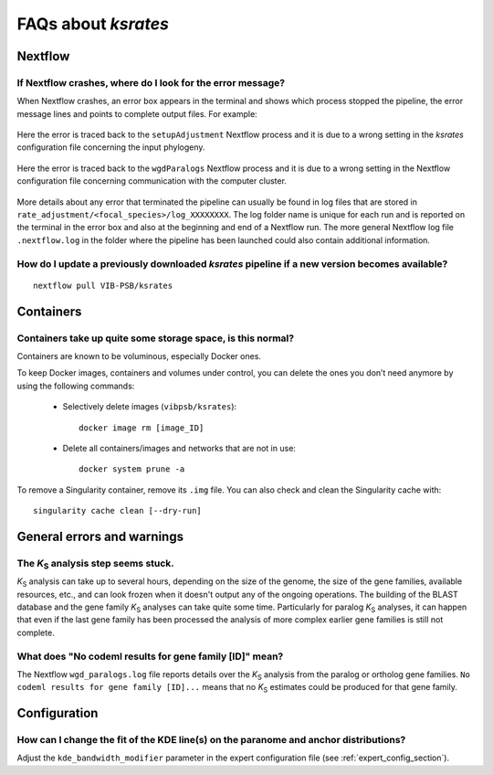********************
FAQs about *ksrates*
********************

Nextflow
========

If Nextflow crashes, where do I look for the error message?
-----------------------------------------------------------

When Nextflow crashes, an error box appears in the terminal and shows which process stopped the pipeline, the error message lines and points to complete output files. For example:

.. figure:: _images/error_box1.png
    :align: center
    :width: 800

    Here the error is traced back to the ``setupAdjustment`` Nextflow process and it is due to a wrong setting in the *ksrates* configuration file concerning the input phylogeny.

.. figure:: _images/error_box2.png
    :align: center
    :width: 800
    
    Here the error is traced back to the ``wgdParalogs`` Nextflow process and it is due to a wrong setting in the Nextflow configuration file concerning communication with the computer cluster.
    
More details about any error that terminated the pipeline can usually be found in log files that are stored in ``rate_adjustment/<focal_species>/log_XXXXXXXX``. The log folder name is unique for each run and is reported on the terminal in the error box and also at the beginning and end of a Nextflow run. The more general Nextflow log file ``.nextflow.log`` in the folder where the pipeline has been launched could also contain additional information.


How do I update a previously downloaded *ksrates* pipeline if a new version becomes available?
----------------------------------------------------------------------------------------------
::
   
    nextflow pull VIB-PSB/ksrates



Containers
==========

Containers take up quite some storage space, is this normal?
------------------------------------------------------------

Containers are known to be voluminous, especially Docker ones.

To keep Docker images, containers and volumes under control, you can delete the ones you don’t need anymore by using the following commands:

    * Selectively delete images (``vibpsb/ksrates``)::

        docker image rm [image_ID]


    * Delete all containers/images and networks that are not in use::

        docker system prune -a 

.. TODO: why the vibpsb/ksrates here?
.. TODO: what are networks? is this important here?


To remove a Singularity container, remove its ``.img`` file. You can also check and clean the Singularity cache with::

    singularity cache clean [--dry-run]


.. TODO
.. How to check for updated container versions?
.. --------------------------------------------


General errors and warnings
===========================

The *K*:sub:`S` analysis step seems stuck.
------------------------------------------

*K*:sub:`S` analysis can take up to several hours, depending on the size of the genome, the size of the gene families, available resources, etc., and can look frozen when it doesn't output any of the ongoing operations. The building of the BLAST database and the gene family *K*:sub:`S` analyses can take quite some time. Particularly for paralog *K*:sub:`S` analyses, it can happen that even if the last gene family has been processed the analysis of more complex earlier gene families is still not complete.


What does "No codeml results for gene family [ID]" mean?
--------------------------------------------------------

The Nextflow ``wgd_paralogs.log`` file reports details over the *K*:sub:`S` analysis from the paralog or ortholog gene families. ``No codeml results for gene family [ID]...`` means that no *K*:sub:`S` estimates could be produced for that gene family.


.. TODO
.. No ... clustering/weighting results for..
.. -----------------------------------------


Configuration
=============

How can I change the fit of the KDE line(s) on the paranome and anchor distributions?
-------------------------------------------------------------------------------------

Adjust the ``kde_bandwidth_modifier`` parameter in the expert configuration file (see :ref:`expert_config_section`).
